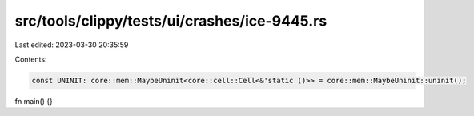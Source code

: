 src/tools/clippy/tests/ui/crashes/ice-9445.rs
=============================================

Last edited: 2023-03-30 20:35:59

Contents:

.. code-block:: rs

    const UNINIT: core::mem::MaybeUninit<core::cell::Cell<&'static ()>> = core::mem::MaybeUninit::uninit();

fn main() {}


